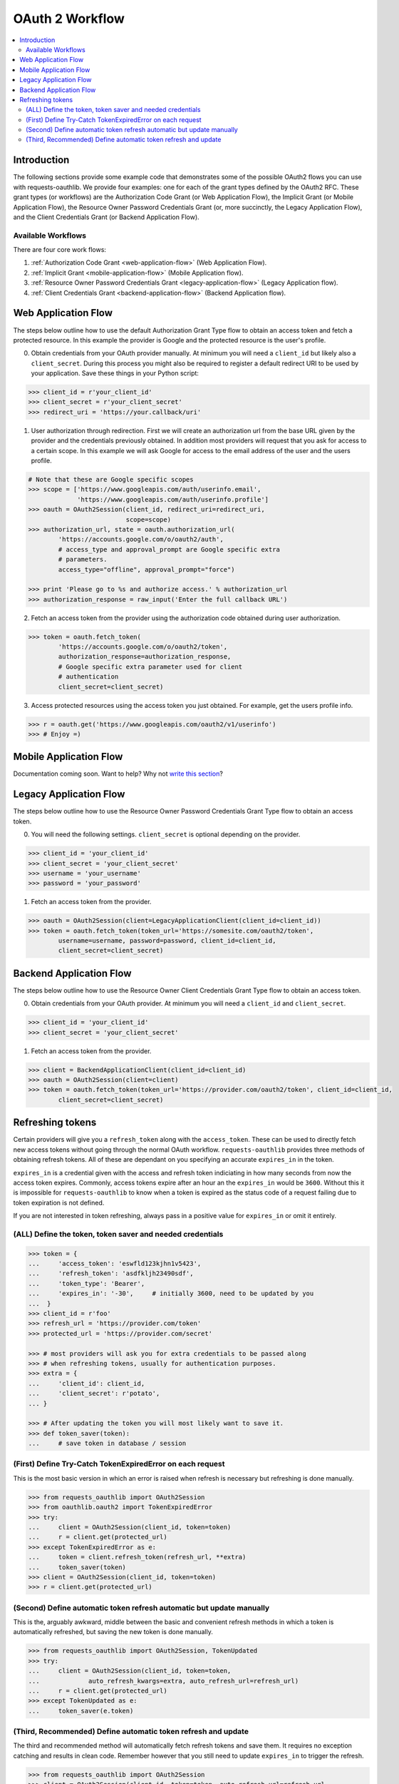 OAuth 2 Workflow
================

.. contents::
    :depth: 3
    :local:


Introduction
------------

The following sections provide some example code that demonstrates some of the
possible OAuth2 flows you can use with requests-oauthlib. We provide four
examples: one for each of the grant types defined by the OAuth2 RFC. These
grant types (or workflows) are the Authorization Code Grant (or Web Application
Flow), the Implicit Grant (or Mobile Application Flow), the Resource Owner
Password Credentials Grant (or, more succinctly, the Legacy Application Flow),
and the Client Credentials Grant (or Backend Application Flow).


Available Workflows
~~~~~~~~~~~~~~~~~~~

There are four core work flows:

1. :ref:`Authorization Code Grant <web-application-flow>` (Web Application
   Flow).
2. :ref:`Implicit Grant <mobile-application-flow>` (Mobile Application flow).
3. :ref:`Resource Owner Password Credentials Grant <legacy-application-flow>`
   (Legacy Application flow).
4. :ref:`Client Credentials Grant <backend-application-flow>` (Backend
   Application flow).


.. _web-application-flow:

Web Application Flow
--------------------

The steps below outline how to use the default Authorization Grant Type flow to
obtain an access token and fetch a protected resource. In this example
the provider is Google and the protected resource is the user's profile.

0. Obtain credentials from your OAuth provider manually. At minimum you will
   need a ``client_id`` but likely also a ``client_secret``. During this
   process you might also be required to register a default redirect URI to be
   used by your application. Save these things in your Python script:

.. code-block:: pycon

    >>> client_id = r'your_client_id'
    >>> client_secret = r'your_client_secret'
    >>> redirect_uri = 'https://your.callback/uri'

1. User authorization through redirection. First we will create an
   authorization url from the base URL given by the provider and
   the credentials previously obtained. In addition most providers will
   request that you ask for access to a certain scope. In this example
   we will ask Google for access to the email address of the user and the
   users profile.

.. code-block:: pycon

    # Note that these are Google specific scopes
    >>> scope = ['https://www.googleapis.com/auth/userinfo.email',
                 'https://www.googleapis.com/auth/userinfo.profile']
    >>> oauth = OAuth2Session(client_id, redirect_uri=redirect_uri,
                              scope=scope)
    >>> authorization_url, state = oauth.authorization_url(
            'https://accounts.google.com/o/oauth2/auth',
            # access_type and approval_prompt are Google specific extra
            # parameters.
            access_type="offline", approval_prompt="force")

    >>> print 'Please go to %s and authorize access.' % authorization_url
    >>> authorization_response = raw_input('Enter the full callback URL')

2. Fetch an access token from the provider using the authorization code
   obtained during user authorization.

.. code-block:: pycon

    >>> token = oauth.fetch_token(
            'https://accounts.google.com/o/oauth2/token',
            authorization_response=authorization_response,
            # Google specific extra parameter used for client
            # authentication
            client_secret=client_secret)

3. Access protected resources using the access token you just obtained.
   For example, get the users profile info.

.. code-block:: pycon

    >>> r = oauth.get('https://www.googleapis.com/oauth2/v1/userinfo')
    >>> # Enjoy =)


.. _mobile-application-flow:

Mobile Application Flow
-----------------------

Documentation coming soon. Want to help? Why not `write this section`_?


.. _legacy-application-flow:

Legacy Application Flow
-----------------------

The steps below outline how to use the Resource Owner Password Credentials Grant Type flow to obtain an access token.

0. You will need the following settings. ``client_secret`` is optional depending on the provider.

.. code-block:: pycon

    >>> client_id = 'your_client_id'
    >>> client_secret = 'your_client_secret'
    >>> username = 'your_username'
    >>> password = 'your_password'

1. Fetch an access token from the provider.

.. code-block:: pycon

    >>> oauth = OAuth2Session(client=LegacyApplicationClient(client_id=client_id))
    >>> token = oauth.fetch_token(token_url='https://somesite.com/oauth2/token',
            username=username, password=password, client_id=client_id,
            client_secret=client_secret)

.. _backend-application-flow:

Backend Application Flow
------------------------

The steps below outline how to use the Resource Owner Client Credentials Grant Type flow to obtain an access token.

0. Obtain credentials from your OAuth provider. At minimum you will
   need a ``client_id`` and ``client_secret``. 

.. code-block:: pycon

    >>> client_id = 'your_client_id'
    >>> client_secret = 'your_client_secret'

1. Fetch an access token from the provider.

.. code-block:: pycon
    
    >>> client = BackendApplicationClient(client_id=client_id)
    >>> oauth = OAuth2Session(client=client)
    >>> token = oauth.fetch_token(token_url='https://provider.com/oauth2/token', client_id=client_id,
            client_secret=client_secret)


Refreshing tokens
-----------------

Certain providers will give you a ``refresh_token`` along with the
``access_token``. These can be used to directly fetch new access tokens without
going through the normal OAuth workflow. ``requests-oauthlib`` provides three
methods of obtaining refresh tokens. All of these are dependant on you
specifying an accurate ``expires_in`` in the token.

``expires_in`` is a credential given with the access and refresh token
indiciating in how many seconds from now the access token expires. Commonly,
access tokens expire after an hour an the ``expires_in`` would be ``3600``.
Without this it is impossible for ``requests-oauthlib`` to know when a token
is expired as the status code of a request failing due to token expiration is
not defined.

If you are not interested in token refreshing, always pass in a positive value
for ``expires_in`` or omit it entirely.

(ALL) Define the token, token saver and needed credentials
~~~~~~~~~~~~~~~~~~~~~~~~~~~~~~~~~~~~~~~~~~~~~~~~~~~~~~~~~~

.. code-block:: pycon

    >>> token = {
    ...     'access_token': 'eswfld123kjhn1v5423',
    ...     'refresh_token': 'asdfkljh23490sdf',
    ...     'token_type': 'Bearer',
    ...     'expires_in': '-30',     # initially 3600, need to be updated by you
    ...  }
    >>> client_id = r'foo'
    >>> refresh_url = 'https://provider.com/token'
    >>> protected_url = 'https://provider.com/secret'

    >>> # most providers will ask you for extra credentials to be passed along
    >>> # when refreshing tokens, usually for authentication purposes.
    >>> extra = {
    ...     'client_id': client_id,
    ...     'client_secret': r'potato',
    ... }

    >>> # After updating the token you will most likely want to save it.
    >>> def token_saver(token):
    ...     # save token in database / session

(First) Define Try-Catch TokenExpiredError on each request
~~~~~~~~~~~~~~~~~~~~~~~~~~~~~~~~~~~~~~~~~~~~~~~~~~~~~~~~~~

This is the most basic version in which an error is raised when refresh
is necessary but refreshing is done manually.

.. code-block:: pycon

    >>> from requests_oauthlib import OAuth2Session
    >>> from oauthlib.oauth2 import TokenExpiredError
    >>> try:
    ...     client = OAuth2Session(client_id, token=token)
    ...     r = client.get(protected_url)
    >>> except TokenExpiredError as e:
    ...     token = client.refresh_token(refresh_url, **extra)
    ...     token_saver(token)
    >>> client = OAuth2Session(client_id, token=token)
    >>> r = client.get(protected_url)

(Second) Define automatic token refresh automatic but update manually
~~~~~~~~~~~~~~~~~~~~~~~~~~~~~~~~~~~~~~~~~~~~~~~~~~~~~~~~~~~~~~~~~~~~~

This is the, arguably awkward, middle between the basic and convenient refresh
methods in which a token is automatically refreshed, but saving the new token
is done manually.

.. code-block:: pycon

    >>> from requests_oauthlib import OAuth2Session, TokenUpdated
    >>> try:
    ...     client = OAuth2Session(client_id, token=token,
    ...             auto_refresh_kwargs=extra, auto_refresh_url=refresh_url)
    ...     r = client.get(protected_url)
    >>> except TokenUpdated as e:
    ...     token_saver(e.token)

(Third, Recommended) Define automatic token refresh and update
~~~~~~~~~~~~~~~~~~~~~~~~~~~~~~~~~~~~~~~~~~~~~~~~~~~~~~~~~~~~~~

The third and recommended method will automatically fetch refresh tokens and
save them. It requires no exception catching and results in clean code. Remember
however that you still need to update ``expires_in`` to trigger the refresh.

.. code-block:: pycon

    >>> from requests_oauthlib import OAuth2Session
    >>> client = OAuth2Session(client_id, token=token, auto_refresh_url=refresh_url,
    ...     auto_refresh_kwargs=extra, token_updater=token_saver)
    >>> r = client.get(protected_url)

.. _write this section: https://github.com/requests/requests-oauthlib/issues/48
